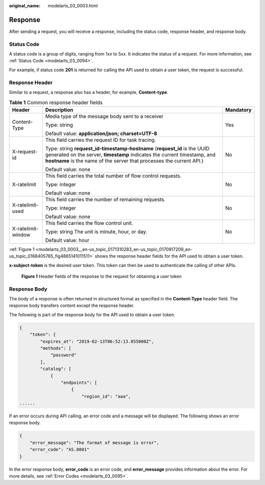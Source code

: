 :original_name: modelarts_03_0003.html

.. _modelarts_03_0003:

Response
========

After sending a request, you will receive a response, including the status code, response header, and response body.

Status Code
-----------

A status code is a group of digits, ranging from 1\ *xx* to 5\ *xx*. It indicates the status of a request. For more information, see :ref:`Status Code <modelarts_03_0094>`.

For example, if status code **201** is returned for calling the API used to obtain a user token, the request is successful.

Response Header
---------------

Similar to a request, a response also has a header, for example, **Content-type**.

.. table:: **Table 1** Common response header fields

   +-----------------------+--------------------------------------------------------------------------------------------------------------------------------------------------------------------------------------------------------------------------------+-----------------------+
   | Header                | Description                                                                                                                                                                                                                    | Mandatory             |
   +=======================+================================================================================================================================================================================================================================+=======================+
   | Content-Type          | Media type of the message body sent to a receiver                                                                                                                                                                              | Yes                   |
   |                       |                                                                                                                                                                                                                                |                       |
   |                       | Type: string                                                                                                                                                                                                                   |                       |
   |                       |                                                                                                                                                                                                                                |                       |
   |                       | Default value: **application/json; charset=UTF-8**                                                                                                                                                                             |                       |
   +-----------------------+--------------------------------------------------------------------------------------------------------------------------------------------------------------------------------------------------------------------------------+-----------------------+
   | X-request-id          | This field carries the request ID for task tracing.                                                                                                                                                                            | No                    |
   |                       |                                                                                                                                                                                                                                |                       |
   |                       | Type: string **request_id-timestamp-hostname** (**request_id** is the UUID generated on the server, **timestamp** indicates the current timestamp, and **hostname** is the name of the server that processes the current API.) |                       |
   |                       |                                                                                                                                                                                                                                |                       |
   |                       | Default value: none                                                                                                                                                                                                            |                       |
   +-----------------------+--------------------------------------------------------------------------------------------------------------------------------------------------------------------------------------------------------------------------------+-----------------------+
   | X-ratelimit           | This field carries the total number of flow control requests.                                                                                                                                                                  | No                    |
   |                       |                                                                                                                                                                                                                                |                       |
   |                       | Type: integer                                                                                                                                                                                                                  |                       |
   |                       |                                                                                                                                                                                                                                |                       |
   |                       | Default value: none                                                                                                                                                                                                            |                       |
   +-----------------------+--------------------------------------------------------------------------------------------------------------------------------------------------------------------------------------------------------------------------------+-----------------------+
   | X-ratelimit-used      | This field carries the number of remaining requests.                                                                                                                                                                           | No                    |
   |                       |                                                                                                                                                                                                                                |                       |
   |                       | Type: integer                                                                                                                                                                                                                  |                       |
   |                       |                                                                                                                                                                                                                                |                       |
   |                       | Default value: none                                                                                                                                                                                                            |                       |
   +-----------------------+--------------------------------------------------------------------------------------------------------------------------------------------------------------------------------------------------------------------------------+-----------------------+
   | X-ratelimit-window    | This field carries the flow control unit.                                                                                                                                                                                      | No                    |
   |                       |                                                                                                                                                                                                                                |                       |
   |                       | Type: string The unit is minute, hour, or day.                                                                                                                                                                                 |                       |
   |                       |                                                                                                                                                                                                                                |                       |
   |                       | Default value: hour                                                                                                                                                                                                            |                       |
   +-----------------------+--------------------------------------------------------------------------------------------------------------------------------------------------------------------------------------------------------------------------------+-----------------------+

:ref:`Figure 1 <modelarts_03_0003__en-us_topic_0171310283_en-us_topic_0170917209_en-us_topic_0168405765_fig4865141011511>` shows the response header fields for the API used to obtain a user token.

**x-subject-token** is the desired user token. This token can then be used to authenticate the calling of other APIs.

.. _modelarts_03_0003__en-us_topic_0171310283_en-us_topic_0170917209_en-us_topic_0168405765_fig4865141011511:

.. figure:: /_static/images/en-us_image_0171113090.png
   :alt: **Figure 1** Header fields of the response to the request for obtaining a user token


   **Figure 1** Header fields of the response to the request for obtaining a user token

Response Body
-------------

The body of a response is often returned in structured format as specified in the **Content-Type** header field. The response body transfers content except the response header.

The following is part of the response body for the API used to obtain a user token.

.. code-block::

   {
       "token": {
           "expires_at": "2019-02-13T06:52:13.855000Z",
           "methods": [
               "password"
           ],
           "catalog": [
               {
                   "endpoints": [
                       {
                           "region_id": "aaa",
   ......

If an error occurs during API calling, an error code and a message will be displayed. The following shows an error response body.

.. code-block::

   {
       "error_message": "The format of message is error",
       "error_code": "AS.0001"
   }

In the error response body, **error_code** is an error code, and **error_message** provides information about the error. For more details, see :ref:`Error Codes <modelarts_03_0095>`.
